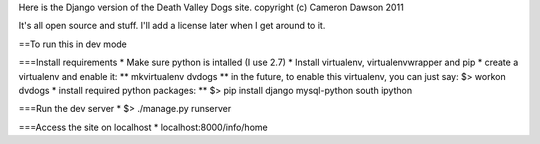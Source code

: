 Here is the Django version of the Death Valley Dogs site.
copyright (c) Cameron Dawson 2011

It's all open source and stuff.  I'll add a license later when I get around to it.

==To run this in dev mode

===Install requirements
* Make sure python is intalled (I use 2.7)
* Install virtualenv, virtualenvwrapper and pip
* create a virtualenv and enable it:
** mkvirtualenv dvdogs
** in the future, to enable this virtualenv, you can just say: $> workon dvdogs
* install required python packages:
** $> pip install django mysql-python south ipython

===Run the dev server
* $> ./manage.py runserver

===Access the site on localhost
* localhost:8000/info/home
